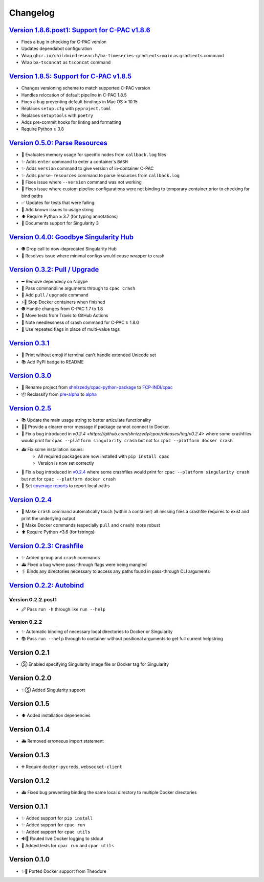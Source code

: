 =========
Changelog
=========

`Version 1.8.6.post1: Support for C-PAC v1.8.6 <https://github.com/FCP-INDI/cpac/releases/tag/v1.8.6.post1>`_
=============================================================================================================

* Fixes a bug in checking for C-PAC version
* Updates dependabot configuration
* Wrap ``ghcr.io/childmindresearch/ba-timeseries-gradients:main`` as ``gradients`` command
* Wrap ``ba-tsconcat`` as ``tsconcat`` command

`Version 1.8.5: Support for C-PAC v1.8.5 <https://github.com/FCP-INDI/cpac/releases/tag/v1.8.5>`_
=====================================================================================================

* Changes versioning scheme to match supported C-PAC version
* Handles relocation of default pipeline in C-PAC 1.8.5
* Fixes a bug preventing default bindings in Mac OS ≥ 10.15
* Replaces ``setup.cfg`` with ``pyproject.toml``
* Replaces ``setuptools`` with ``poetry``
* Adds pre-commit hooks for linting and formatting
* Require Python ≥ 3.8

`Version 0.5.0: Parse Resources <https://github.com/FCP-INDI/cpac/releases/tag/v0.5.0>`_
========================================================================================
* 🧮 Evaluates memory usage for specific nodes from ``callback.log`` files
* ✨ Adds ``enter`` command to enter a container's ``BASH``
* ✨ Adds ``version`` command to give version of in-container C-PAC
* ✨ Adds ``parse-resources`` command to parse resources from ``callback.log``
* 🐛 Fixes issue where ``--version`` command was not working
* 🐛 Fixes issue where custom pipeline configurations were not binding to temporary container prior to checking for bind paths
* ✅ Updates for tests that were failing
* 📝 Add known issues to usage string
* ⬆ Require Python ≥ 3.7 (for typing annotations)
* 📝 Documents support for Singularity 3

`Version 0.4.0: Goodbye Singularity Hub <https://github.com/FCP-INDI/cpac/releases/tag/v0.4.0>`_
================================================================================================
* 👽 Drop call to now-deprecated Singularity Hub
* 🐛 Resolves issue where minimal configs would cause wrapper to crash

`Version 0.3.2: Pull / Upgrade <https://github.com/FCP-INDI/cpac/releases/tag/v0.3.2>`_
========================================================================================
* ➖ Remove dependecy on Nipype
* 🐛 Pass commandline arguments through to ``cpac crash``
* 🚸 Add ``pull`` / ``upgrade`` command
* ⚡️🐳 Stop Docker containers when finished
* 👽 Handle changes from C-PAC 1.7 to 1.8
* 👷 Move tests from Travis to GitHub Actions
* 📝 Note needlessness of crash command for C-PAC ≥ 1.8.0
* 🚸 Use repeated flags in place of multi-value tags

`Version 0.3.1 <https://github.com/FCP-INDI/cpac/releases/tag/v0.3.1>`_
=======================================================================
* 🚸 Print without emoji if terminal can't handle extended Unicode set
* 📚 Add PyPI badge to README

`Version 0.3.0 <https://github.com/FCP-INDI/cpac/releases/tag/v0.3.0>`_
=======================================================================
* 📛 Rename project from `shnizzedy/cpac-python-package <https://github.com/shnizzedy/cpac-python-package>`_ to `FCP-INDI/cpac <https://github.com/FCP-INDI/cpac>`_
* 📦 Reclassify from `pre-alpha <https://en.wikipedia.org/wiki/Software_release_life_cycle#Pre-alpha>`_ to `alpha <https://en.wikipedia.org/wiki/Software_release_life_cycle#Alpha>`_

`Version 0.2.5 <https://github.com/shnizzedy/cpac/releases/tag/v0.2.5>`_
========================================================================
* 📚 Update the main usage string to better articulate functionality
* 📢🐳 Provide a clearer error message if package cannot connect to Docker.
* 🐳 Fix a bug introduced in `v0.2.4 <https://github.com/shnizzedy/cpac/releases/tag/v0.2.4>` where some crashfiles would print for ``cpac --platform singularity crash`` but not for ``cpac --platform docker crash``
* 🚑 Fix some installation issues:
   * All required packages are now installed with ``pip install cpac``
   * Version is now set correctly
* 🐳 Fix a bug introduced in `v0.2.4 <https://github.com/shnizzedy/cpac/releases/tag/v0.2.4>`_ where some crashfiles would print for ``cpac --platform singularity crash`` but not for ``cpac --platform docker crash``
* 🔬 Set `coverage reports <http://coveralls.io/github/shnizzedy/cpac>`_ to report local paths

`Version 0.2.4 <https://github.com/shnizzedy/cpac/releases/tag/v0.2.4>`_
========================================================================
* 💪 Make ``crash`` command automatically touch (within a container) all missing files a crashfile requires to exist and print the underlying output
* 🐳 Make Docker commands (especially ``pull`` and ``crash``) more robust
* ⬆️ Require Python ≥3.6 (for fstrings)

`Version 0.2.3: Crashfile <https://github.com/shnizzedy/cpac/releases/tag/v0.2.3>`_
========================================================================================
* ✨ Added ``group`` and ``crash`` commands
* 🚑 Fixed a bug where pass-through flags were being mangled
* 🖇️ Binds any directories necessary to access any paths found in pass-through CLI arguments

`Version 0.2.2: Autobind <https://github.com/shnizzedy/cpac/releases/tag/v0.2.2>`_
========================================================================================

Version 0.2.2.post1
-------------------
* 🖉 Pass ``run -h`` through like ``run --help``

Version 0.2.2
-------------
* ✨ Automatic binding of necessary local directories to Docker or Singularity
* 📚 Pass ``run --help`` through to container without positional arguments to get full current helpstring

Version 0.2.1
=============
* Ⓢ Enabled specifying Singularity image file or Docker tag for Singularity

Version 0.2.0
=============
* ✨Ⓢ Added Singularity support

Version 0.1.5
=============
* ⬆ Added installation depenencies

Version 0.1.4
=============
* 🚑 Removed erroneous import statement

Version 0.1.3
=============
* ➕ Require ``docker-pycreds``, ``websocket-client``

Version 0.1.2
=============
* 🚑 Fixed bug preventing binding the same local directory to multiple Docker directories

Version 0.1.1
=============

* ✨ Added support for ``pip install``
* ✨ Added support for ``cpac run``
* ✨ Added support for ``cpac utils``
* 🔊🐳 Routed live Docker logging to stdout
* 🔬 Added tests for ``cpac run`` and ``cpac utils``

Version 0.1.0
=============
* ✨🐳 Ported Docker support from Theodore
